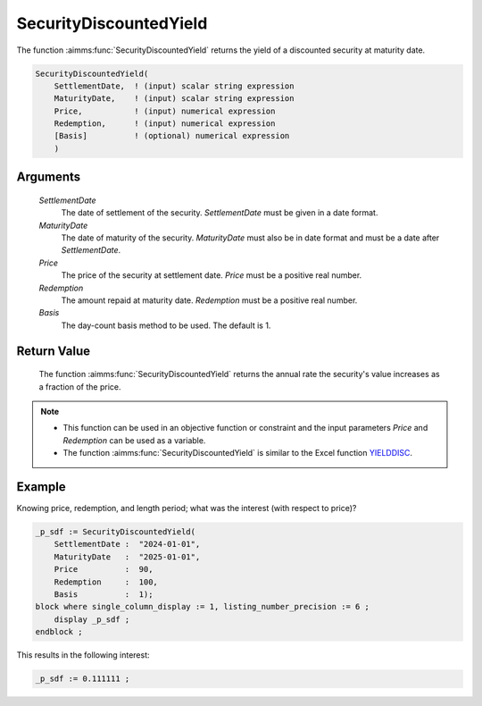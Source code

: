 .. aimms:function:: SecurityDiscountedYield(SettlementDate, MaturityDate, Price, Redemption, Basis)

.. _SecurityDiscountedYield:

SecurityDiscountedYield
=======================

The function :aimms:func:`SecurityDiscountedYield` returns the yield of a
discounted security at maturity date.

.. code-block:: aimms

    SecurityDiscountedYield(
        SettlementDate,  ! (input) scalar string expression
        MaturityDate,    ! (input) scalar string expression
        Price,           ! (input) numerical expression
        Redemption,      ! (input) numerical expression
        [Basis]          ! (optional) numerical expression
        )

Arguments
---------

    *SettlementDate*
        The date of settlement of the security. *SettlementDate* must be given
        in a date format.

    *MaturityDate*
        The date of maturity of the security. *MaturityDate* must also be in
        date format and must be a date after *SettlementDate*.

    *Price*
        The price of the security at settlement date. *Price* must be a positive
        real number.

    *Redemption*
        The amount repaid at maturity date. *Redemption* must be a positive real
        number.

    *Basis*
        The day-count basis method to be used. The default is 1.

Return Value
------------

    The function :aimms:func:`SecurityDiscountedYield` returns the annual rate the
    security's value increases as a fraction of the price.

.. note::

    -  This function can be used in an objective function or constraint and
       the input parameters *Price* and *Redemption* can be used as a
       variable.

    -  The function :aimms:func:`SecurityDiscountedYield` is similar to the Excel
       function `YIELDDISC <https://support.microsoft.com/en-us/office/yielddisc-function-a9dbdbae-7dae-46de-b995-615faffaaed7>`_.


Example
-------

Knowing price, redemption, and length period; what was the interest (with respect to price)?

.. code-block:: aimms

    _p_sdf := SecurityDiscountedYield(
        SettlementDate :  "2024-01-01", 
        MaturityDate   :  "2025-01-01", 
        Price          :  90, 
        Redemption     :  100, 
        Basis          :  1);
    block where single_column_display := 1, listing_number_precision := 6 ;
        display _p_sdf ;
    endblock ;

This results in the following interest:

.. code-block:: aimms

    _p_sdf := 0.111111 ;

.. seealso::

    *   Day count basis :ref:`methods<ff.dcb>`. 
    *   General :ref:`equations<ff.sec.disc>` for discounted securities.

